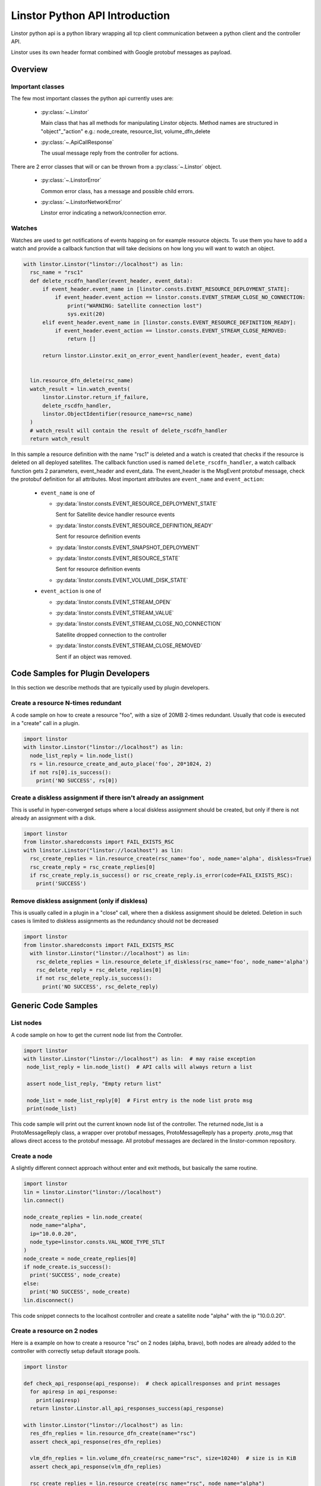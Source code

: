 Linstor Python API Introduction
===============================

Linstor python api is a python library wrapping all tcp client communication
between a python client and the controller API.

Linstor uses its own header format combined with Google protobuf messages as payload.


Overview
--------

Important classes
~~~~~~~~~~~~~~~~~

The few most important classes the python api currently uses are:

  - :py:class:`~.Linstor`

    Main class that has all methods for manipulating Linstor objects.
    Method names are structured in "object"_"action" e.g.: node_create, resource_list, volume_dfn_delete

  - :py:class:`~.ApiCallResponse`

    The usual message reply from the controller for actions.

There are 2 error classes that will or can be thrown from a :py:class:`~.Linstor` object.

  - :py:class:`~.LinstorError`

    Common error class, has a message and possible child errors.

  - :py:class:`~.LinstorNetworkError`

    Linstor error indicating a network/connection error.


Watches
~~~~~~~

Watches are used to get notifications of events happing on for example resource objects.
To use them you have to add a watch and provide a callback function that will take decisions
on how long you will want to watch an object.

.. code-block:: python

  with linstor.Linstor("linstor://localhost") as lin:
    rsc_name = "rsc1"
    def delete_rscdfn_handler(event_header, event_data):
        if event_header.event_name in [linstor.consts.EVENT_RESOURCE_DEPLOYMENT_STATE]:
            if event_header.event_action == linstor.consts.EVENT_STREAM_CLOSE_NO_CONNECTION:
                print("WARNING: Satellite connection lost")
                sys.exit(20)
        elif event_header.event_name in [linstor.consts.EVENT_RESOURCE_DEFINITION_READY]:
            if event_header.event_action == linstor.consts.EVENT_STREAM_CLOSE_REMOVED:
                return []

        return linstor.Linstor.exit_on_error_event_handler(event_header, event_data)


    lin.resource_dfn_delete(rsc_name)
    watch_result = lin.watch_events(
        linstor.Linstor.return_if_failure,
        delete_rscdfn_handler,
        linstor.ObjectIdentifier(resource_name=rsc_name)
    )
    # watch_result will contain the result of delete_rscdfn_handler
    return watch_result


In this sample a resource definition with the name "rsc1" is deleted and a watch
is created that checks if the resource is deleted on all deployed satellites.
The callback function used is named ``delete_rscdfn_handler``, a watch callback
function gets 2 parameters, event_header and event_data.
The event_header is the MsgEvent protobuf message, check the protobuf definition
for all attributes. Most important attributes are ``event_name`` and ``event_action``:

  * ``event_name`` is one of

    * :py:data:`linstor.consts.EVENT_RESOURCE_DEPLOYMENT_STATE`

      Sent for Satellite device handler resource events

    * :py:data:`linstor.consts.EVENT_RESOURCE_DEFINITION_READY`

      Sent for resource definition events

    * :py:data:`linstor.consts.EVENT_SNAPSHOT_DEPLOYMENT`
    * :py:data:`linstor.consts.EVENT_RESOURCE_STATE`

      Sent for resource definition events

    * :py:data:`linstor.consts.EVENT_VOLUME_DISK_STATE`

  * ``event_action`` is one of

    * :py:data:`linstor.consts.EVENT_STREAM_OPEN`
    * :py:data:`linstor.consts.EVENT_STREAM_VALUE`
    * :py:data:`linstor.consts.EVENT_STREAM_CLOSE_NO_CONNECTION`

      Satellite dropped connection to the controller

    * :py:data:`linstor.consts.EVENT_STREAM_CLOSE_REMOVED`

      Sent if an object was removed.


Code Samples for Plugin Developers
----------------------------------

In this section we describe methods that are typically used by plugin developers.

Create a resource N-times redundant
~~~~~~~~~~~~~~~~~~~~~~~~~~~~~~~~~~~

A code sample on how to create a resource "foo", with a size of 20MB 2-times redundant.
Usually that code is executed in a "create" call in a plugin.

.. code-block:: python

  import linstor
  with linstor.Linstor("linstor://localhost") as lin:
    node_list_reply = lin.node_list()
    rs = lin.resource_create_and_auto_place('foo', 20*1024, 2)
    if not rs[0].is_success():
      print('NO SUCCESS', rs[0])

Create a diskless assignment if there isn't already an assignment
~~~~~~~~~~~~~~~~~~~~~~~~~~~~~~~~~~~~~~~~~~~~~~~~~~~~~~~~~~~~~~~~~

This is useful in hyper-converged setups where a local diskless assignment should be created, but only if
there is not already an assignment with a disk.

.. code-block:: python

  import linstor
  from linstor.sharedconsts import FAIL_EXISTS_RSC
  with linstor.Linstor("linstor://localhost") as lin:
    rsc_create_replies = lin.resource_create(rsc_name='foo', node_name='alpha', diskless=True)
    rsc_create_reply = rsc_create_replies[0]
    if rsc_create_reply.is_success() or rsc_create_reply.is_error(code=FAIL_EXISTS_RSC):
      print('SUCCESS')

Remove diskless assignment (only if diskless)
~~~~~~~~~~~~~~~~~~~~~~~~~~~~~~~~~~~~~~~~~~~~~

This is usually called in a plugin in a "close" call, where then a diskless assignment should be deleted.
Deletion in such cases is limited to diskless assignments as the redundancy should not be decreased

.. code-block:: python

  import linstor
  from linstor.sharedconsts import FAIL_EXISTS_RSC
    with linstor.Linstor("linstor://localhost") as lin:
      rsc_delete_replies = lin.resource_delete_if_diskless(rsc_name='foo', node_name='alpha')
      rsc_delete_reply = rsc_delete_replies[0]
      if not rsc_delete_reply.is_success():
        print('NO SUCCESS', rsc_delete_reply)


Generic Code Samples
--------------------

List nodes
~~~~~~~~~~

A code sample on how to get the current node list from the Controller.

.. code-block:: python

  import linstor
  with linstor.Linstor("linstor://localhost") as lin:  # may raise exception
   node_list_reply = lin.node_list()  # API calls will always return a list

   assert node_list_reply, "Empty return list"

   node_list = node_list_reply[0]  # First entry is the node list proto msg
   print(node_list)

This code sample will print out the current known node list of the controller.
The returned node_list is a ProtoMessageReply class, a wrapper over protobuf messages,
ProtoMessageReply has a property .proto_msg that allows direct access to the protobuf message.
All protobuf messages are declared in the linstor-common repository.


Create a node
~~~~~~~~~~~~~

A slightly different connect approach without enter and exit methods, but basically
the same routine.

.. code-block:: python

  import linstor
  lin = linstor.Linstor("linstor://localhost")
  lin.connect()

  node_create_replies = lin.node_create(
    node_name="alpha",
    ip="10.0.0.20",
    node_type=linstor.consts.VAL_NODE_TYPE_STLT
  )
  node_create = node_create_replies[0]
  if node_create.is_success():
    print('SUCCESS', node_create)
  else:
    print('NO SUCCESS', node_create)
  lin.disconnect()

This code snippet connects to the localhost controller and create a satellite node "alpha" with the ip "10.0.0.20".


Create a resource on 2 nodes
~~~~~~~~~~~~~~~~~~~~~~~~~~~~

Here is a example on how to create a resource "rsc" on 2 nodes (alpha, bravo),
both nodes are already added to the controller with correctly setup default storage pools.

.. code-block:: python

  import linstor

  def check_api_response(api_response):  # check apicallresponses and print messages
    for apiresp in api_response:
      print(apiresp)
    return linstor.Linstor.all_api_responses_success(api_response)

  with linstor.Linstor("linstor://localhost") as lin:
    res_dfn_replies = lin.resource_dfn_create(name="rsc")
    assert check_api_response(res_dfn_replies)

    vlm_dfn_replies = lin.volume_dfn_create(rsc_name="rsc", size=10240)  # size is in KiB
    assert check_api_response(vlm_dfn_replies)

    rsc_create_replies = lin.resource_create(rsc_name="rsc", node_name="alpha")
    assert check_api_response(rsc_create_replies)

    rsc_create_replies = lin.resource_create(rsc_name="rsc", node_name="bravo")
    assert check_api_response(rsc_create_replies)

